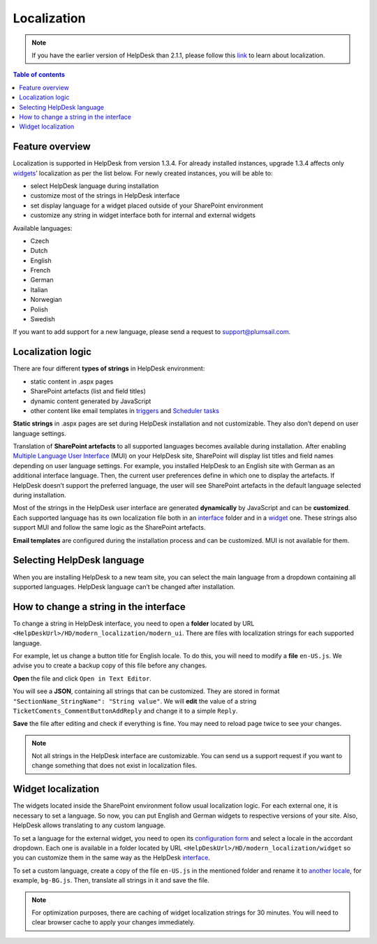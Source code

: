 Localization
============

.. note::
   If you have the earlier version of HelpDesk than 2.1.1, please follow this link_ to learn about localization.

.. contents:: Table of contents
   :local:
   :depth: 1

Feature overview
----------------

Localization is supported in HelpDesk from version 1.3.4.
For already installed instances, upgrade 1.3.4 affects only widgets_’ localization as per the list below.
For newly created instances, you will be able to:

* select HelpDesk language during installation
* customize most of the strings in HelpDesk interface
* set display language for a widget placed outside of your SharePoint environment
* customize any string in widget interface both for internal and external widgets

Available languages:

* Czech
* Dutch
* English
* French
* German
* Italian
* Norwegian
* Polish
* Swedish

If you want to add support for a new language, please send a request to support@plumsail.com.

Localization logic
------------------

There are four different **types of strings** in HelpDesk environment:

* static content in .aspx pages
* SharePoint artefacts (list and field titles)
* dynamic content generated by JavaScript
* other content like email templates in triggers_ and `Scheduler tasks`_

**Static strings** in .aspx pages are set during HelpDesk installation and not customizable.
They also don’t depend on user language settings.

Translation of **SharePoint artefacts** to all supported languages becomes available during installation.
After enabling `Multiple Language User Interface`_ (MUI) on your HelpDesk site, SharePoint will display list titles and field names depending on user language settings.
For example, you installed HelpDesk to an English site with German as an additional interface language.
Then, the current user preferences define in which one to display the artefacts.
If HelpDesk doesn’t support the preferred language, the user will see SharePoint artefacts in the default language selected during installation.

Most of the strings in the HelpDesk user interface are generated **dynamically** by JavaScript and can be **customized**.
Each supported language has its own localization file both in an `interface`_ folder and in a `widget`_ one.
These strings also support MUI and follow the same logic as the SharePoint artefacts.

**Email templates** are configured during the installation process and can be customized.
MUI is not available for them.

Selecting HelpDesk language
---------------------------

When you are installing HelpDesk to a new team site, you can select the main language from a dropdown containing all supported languages.
HelpDesk language can’t be changed after installation.

|HelpDeskOnlineSelectLanguage|

.. _interface-loc:

How to change a string in the interface
---------------------------------------

To change a string in HelpDesk interface, you need to open a **folder** located by URL ``<HelpDeskUrl>/HD/modern_localization/modern_ui``.
There are files with localization strings for each supported language.

For example, let us change a button title for English locale.
To do this, you will need to modify a **file** ``en-US.js``.
We advise you to create a backup copy of this file before any changes.

|LocalizationFile|

**Open** the file and click ``Open in Text Editor``.

|OpenLocalizationFile|

You will see a **JSON**, containing all strings that can be customized.
They are stored in format ``"SectionName_StringName": "String value"``.
We will **edit** the value of a string ``TicketComents_CommentButtonAddReply`` and change it to a simple ``Reply``.

|ModifyLocalizationFile|

**Save** the file after editing and check if everything is fine.
You may need to reload page twice to see your changes.

|ReplyLocalization|

.. note::
	Not all strings in the HelpDesk interface are customizable. You can send us a support request if you want to change something that does not exist in localization files.

.. _widget-loc:

Widget localization
-------------------


The widgets located inside the SharePoint environment follow usual localization logic.
For each external one, it is necessary to set a language.
So now, you can put English and German widgets to respective versions of your site.
Also, HelpDesk allows translating to any custom language.

To set a language for the external widget, you need to open its `configuration form`_  and select a locale in the accordant dropdown.
Each one is available in a folder located by URL ``<HelpDeskUrl>/HD/modern_localization/widget`` so you can customize them in the same way as the HelpDesk interface_.

|WidgetLanguage| 

To set a custom language, create a copy of the file ``en-US.js`` in the mentioned folder and rename it to `another locale`_, for example, ``bg-BG.js``.
Then, translate all strings in it and save the file.

|WidgetCustomLanguagePath|

|WidgetCustomLanguage|

.. note::
	For optimization purposes, there are caching of widget localization strings for 30 minutes. You will need to clear browser cache to apply your changes immediately.

.. _Multiple Language User Interface: https://support.office.com/en-us/article/Choose-the-languages-you-want-to-make-available-for-a-site-s-user-interface-16d3a83c-05ab-4b50-8fbb-ff576a3351e8
.. _another locale: https://docs.microsoft.com/en-us/previous-versions/commerce-server/ee825488(v=cs.20)
.. _link: ./deprecated/Localization.html
.. _widgets: ./Widget.html
.. _triggers: ./Triggers.html
.. _Scheduler tasks: ./Scheduling.html
.. _interface: #interface-loc
.. _widget: #widget-loc
.. _configuration form: ./Add%20widget%20to%20external%20site.html

.. |HelpDeskOnlineSelectLanguage| image:: ../_static/img/wizard-1.png
   :alt: Select Language
.. |LocalizationFile| image:: ../_static/img/configuration-guide-localization-file.png
   :alt: Localization file
.. |OpenLocalizationFile| image:: ../_static/img/configuration-guide-localization-open.png
   :alt: Open localization file
.. |ModifyLocalizationFile| image:: ../_static/img/en-US.png
   :alt: Modify Localization File
.. |ReplyLocalization| image:: ../_static/img/reply-localization.png
   :alt: Reply Localization
.. |WidgetLanguage| image:: ../_static/img/widget-lang.png
   :alt: Widget Language
.. |WidgetCustomLanguagePath| image:: ../_static/img/widget-custom-lang-path.png
   :alt: Widget Custom Language Path
.. |WidgetCustomLanguage| image:: ../_static/img/widget-lang-custom.png
   :alt: Widget Custom Language